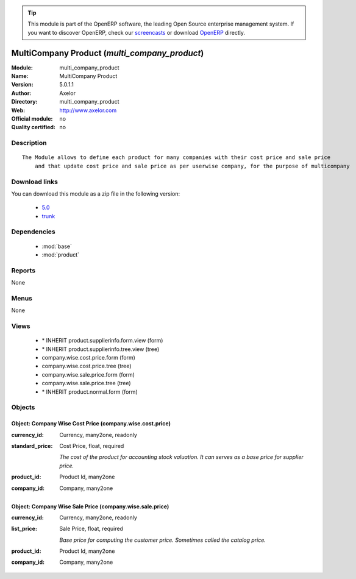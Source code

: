 
.. module:: multi_company_product
    :synopsis: MultiCompany Product 
    :noindex:
.. 

.. raw:: html

      <br />
    <link rel="stylesheet" href="../_static/hide_objects_in_sidebar.css" type="text/css" />

.. tip:: This module is part of the OpenERP software, the leading Open Source 
  enterprise management system. If you want to discover OpenERP, check our 
  `screencasts <http://openerp.tv>`_ or download 
  `OpenERP <http://openerp.com>`_ directly.

.. raw:: html

    <div class="js-kit-rating" title="" permalink="" standalone="yes" path="/multi_company_product"></div>
    <script src="http://js-kit.com/ratings.js"></script>

MultiCompany Product (*multi_company_product*)
==============================================
:Module: multi_company_product
:Name: MultiCompany Product
:Version: 5.0.1.1
:Author: Axelor
:Directory: multi_company_product
:Web: http://www.axelor.com
:Official module: no
:Quality certified: no

Description
-----------

::

  The Module allows to define each product for many companies with their cost price and sale price
      and that update cost price and sale price as per userwise company, for the purpose of multicompany

Download links
--------------

You can download this module as a zip file in the following version:

  * `5.0 <http://www.openerp.com/download/modules/5.0/multi_company_product.zip>`_
  * `trunk <http://www.openerp.com/download/modules/trunk/multi_company_product.zip>`_


Dependencies
------------

 * :mod:`base`
 * :mod:`product`

Reports
-------

None


Menus
-------


None


Views
-----

 * \* INHERIT product.supplierinfo.form.view (form)
 * \* INHERIT product.supplierinfo.tree.view (tree)
 * company.wise.cost.price.form (form)
 * company.wise.cost.price.tree (tree)
 * company.wise.sale.price.form (form)
 * company.wise.sale.price.tree (tree)
 * \* INHERIT product.normal.form (form)


Objects
-------

Object: Company Wise Cost Price (company.wise.cost.price)
#########################################################



:currency_id: Currency, many2one, readonly





:standard_price: Cost Price, float, required

    *The cost of the product for accounting stock valuation. It can serves as a base price for supplier price.*



:product_id: Product Id, many2one





:company_id: Company, many2one




Object: Company Wise Sale Price (company.wise.sale.price)
#########################################################



:currency_id: Currency, many2one, readonly





:list_price: Sale Price, float, required

    *Base price for computing the customer price. Sometimes called the catalog price.*



:product_id: Product Id, many2one





:company_id: Company, many2one


